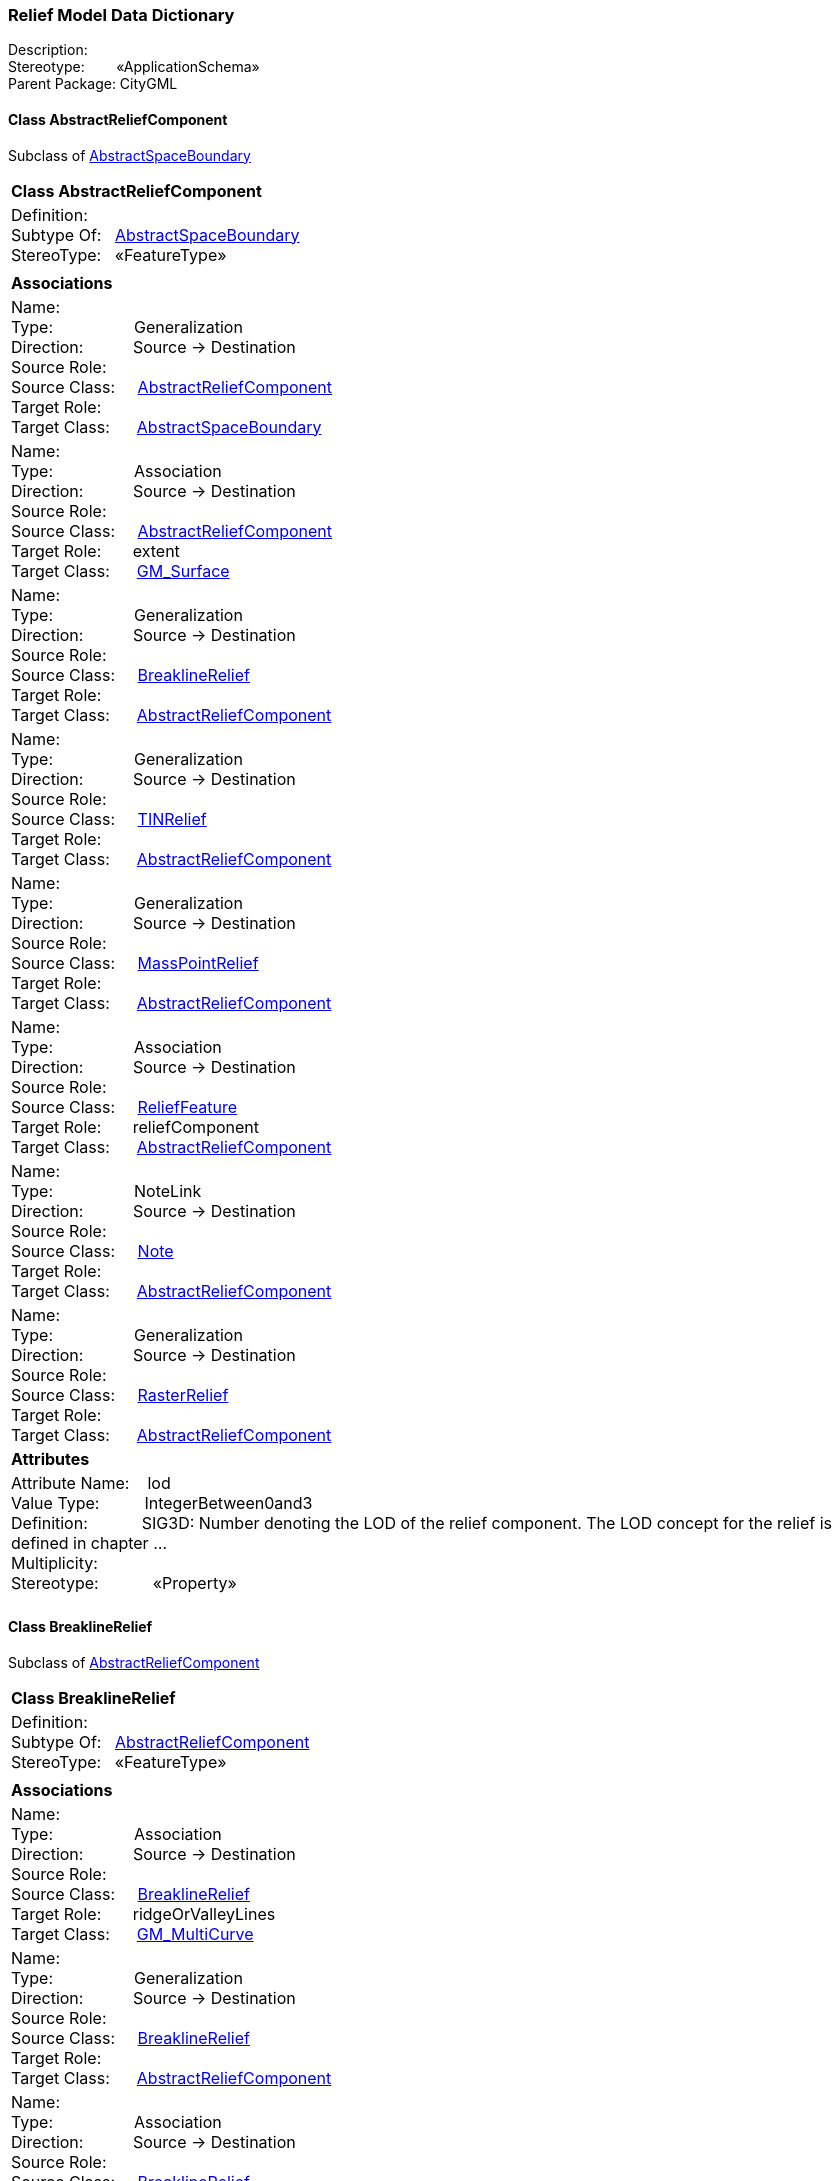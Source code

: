 [[Relief-data-dictionary]]
=== *Relief Model Data Dictionary*

Description:{nbsp}{nbsp}{nbsp}{nbsp}{nbsp}{nbsp}{nbsp} +
Stereotype:{nbsp}{nbsp}{nbsp}{nbsp}{nbsp}{nbsp}{nbsp}{nbsp}«ApplicationSchema» +
Parent Package:{nbsp}CityGML

[[AbstractReliefComponent-section]]
==== *Class AbstractReliefComponent*
Subclass of <<AbstractSpaceBoundary-section,AbstractSpaceBoundary>>

|====
|*Class AbstractReliefComponent*
|Definition:{nbsp}{nbsp}{nbsp}{nbsp}  +
Subtype Of: {nbsp}{nbsp}<<AbstractSpaceBoundary-section,AbstractSpaceBoundary>> +
StereoType:{nbsp}{nbsp} «FeatureType»
|
|*Associations*
|Name: {nbsp}{nbsp}{nbsp}{nbsp}{nbsp}{nbsp}{nbsp}{nbsp}{nbsp}{nbsp}{nbsp}{nbsp}{nbsp}{nbsp}{nbsp}  +
Type: {nbsp}{nbsp}{nbsp}{nbsp}{nbsp}{nbsp}{nbsp}{nbsp}{nbsp}{nbsp}{nbsp}{nbsp}{nbsp}{nbsp}{nbsp}{nbsp} Generalization +
Direction: {nbsp}{nbsp}{nbsp}{nbsp}{nbsp}{nbsp}{nbsp}{nbsp}{nbsp} Source -> Destination +
Source Role: {nbsp}{nbsp}{nbsp}{nbsp}  +
Source Class: {nbsp}{nbsp}{nbsp} <<AbstractReliefComponent-section,AbstractReliefComponent>> +
Target Role: {nbsp}{nbsp}{nbsp}{nbsp}{nbsp}  +
Target Class: {nbsp}{nbsp}{nbsp}{nbsp} <<AbstractSpaceBoundary-section,AbstractSpaceBoundary>> +
|Name: {nbsp}{nbsp}{nbsp}{nbsp}{nbsp}{nbsp}{nbsp}{nbsp}{nbsp}{nbsp}{nbsp}{nbsp}{nbsp}{nbsp}{nbsp}  +
Type: {nbsp}{nbsp}{nbsp}{nbsp}{nbsp}{nbsp}{nbsp}{nbsp}{nbsp}{nbsp}{nbsp}{nbsp}{nbsp}{nbsp}{nbsp}{nbsp} Association +
Direction: {nbsp}{nbsp}{nbsp}{nbsp}{nbsp}{nbsp}{nbsp}{nbsp}{nbsp} Source -> Destination +
Source Role: {nbsp}{nbsp}{nbsp}{nbsp}  +
Source Class: {nbsp}{nbsp}{nbsp} <<AbstractReliefComponent-section,AbstractReliefComponent>> +
Target Role: {nbsp}{nbsp}{nbsp}{nbsp}{nbsp} extent +
Target Class: {nbsp}{nbsp}{nbsp}{nbsp} <<GM_Surface-section,GM_Surface>> +
|Name: {nbsp}{nbsp}{nbsp}{nbsp}{nbsp}{nbsp}{nbsp}{nbsp}{nbsp}{nbsp}{nbsp}{nbsp}{nbsp}{nbsp}{nbsp}  +
Type: {nbsp}{nbsp}{nbsp}{nbsp}{nbsp}{nbsp}{nbsp}{nbsp}{nbsp}{nbsp}{nbsp}{nbsp}{nbsp}{nbsp}{nbsp}{nbsp} Generalization +
Direction: {nbsp}{nbsp}{nbsp}{nbsp}{nbsp}{nbsp}{nbsp}{nbsp}{nbsp} Source -> Destination +
Source Role: {nbsp}{nbsp}{nbsp}{nbsp}  +
Source Class: {nbsp}{nbsp}{nbsp} <<BreaklineRelief-section,BreaklineRelief>> +
Target Role: {nbsp}{nbsp}{nbsp}{nbsp}{nbsp}  +
Target Class: {nbsp}{nbsp}{nbsp}{nbsp} <<AbstractReliefComponent-section,AbstractReliefComponent>> +
|Name: {nbsp}{nbsp}{nbsp}{nbsp}{nbsp}{nbsp}{nbsp}{nbsp}{nbsp}{nbsp}{nbsp}{nbsp}{nbsp}{nbsp}{nbsp}  +
Type: {nbsp}{nbsp}{nbsp}{nbsp}{nbsp}{nbsp}{nbsp}{nbsp}{nbsp}{nbsp}{nbsp}{nbsp}{nbsp}{nbsp}{nbsp}{nbsp} Generalization +
Direction: {nbsp}{nbsp}{nbsp}{nbsp}{nbsp}{nbsp}{nbsp}{nbsp}{nbsp} Source -> Destination +
Source Role: {nbsp}{nbsp}{nbsp}{nbsp}  +
Source Class: {nbsp}{nbsp}{nbsp} <<TINRelief-section,TINRelief>> +
Target Role: {nbsp}{nbsp}{nbsp}{nbsp}{nbsp}  +
Target Class: {nbsp}{nbsp}{nbsp}{nbsp} <<AbstractReliefComponent-section,AbstractReliefComponent>> +
|Name: {nbsp}{nbsp}{nbsp}{nbsp}{nbsp}{nbsp}{nbsp}{nbsp}{nbsp}{nbsp}{nbsp}{nbsp}{nbsp}{nbsp}{nbsp}  +
Type: {nbsp}{nbsp}{nbsp}{nbsp}{nbsp}{nbsp}{nbsp}{nbsp}{nbsp}{nbsp}{nbsp}{nbsp}{nbsp}{nbsp}{nbsp}{nbsp} Generalization +
Direction: {nbsp}{nbsp}{nbsp}{nbsp}{nbsp}{nbsp}{nbsp}{nbsp}{nbsp} Source -> Destination +
Source Role: {nbsp}{nbsp}{nbsp}{nbsp}  +
Source Class: {nbsp}{nbsp}{nbsp} <<MassPointRelief-section,MassPointRelief>> +
Target Role: {nbsp}{nbsp}{nbsp}{nbsp}{nbsp}  +
Target Class: {nbsp}{nbsp}{nbsp}{nbsp} <<AbstractReliefComponent-section,AbstractReliefComponent>> +
|Name: {nbsp}{nbsp}{nbsp}{nbsp}{nbsp}{nbsp}{nbsp}{nbsp}{nbsp}{nbsp}{nbsp}{nbsp}{nbsp}{nbsp}{nbsp}  +
Type: {nbsp}{nbsp}{nbsp}{nbsp}{nbsp}{nbsp}{nbsp}{nbsp}{nbsp}{nbsp}{nbsp}{nbsp}{nbsp}{nbsp}{nbsp}{nbsp} Association +
Direction: {nbsp}{nbsp}{nbsp}{nbsp}{nbsp}{nbsp}{nbsp}{nbsp}{nbsp} Source -> Destination +
Source Role: {nbsp}{nbsp}{nbsp}{nbsp}  +
Source Class: {nbsp}{nbsp}{nbsp} <<ReliefFeature-section,ReliefFeature>> +
Target Role: {nbsp}{nbsp}{nbsp}{nbsp}{nbsp} reliefComponent +
Target Class: {nbsp}{nbsp}{nbsp}{nbsp} <<AbstractReliefComponent-section,AbstractReliefComponent>> +
|Name: {nbsp}{nbsp}{nbsp}{nbsp}{nbsp}{nbsp}{nbsp}{nbsp}{nbsp}{nbsp}{nbsp}{nbsp}{nbsp}{nbsp}{nbsp}  +
Type: {nbsp}{nbsp}{nbsp}{nbsp}{nbsp}{nbsp}{nbsp}{nbsp}{nbsp}{nbsp}{nbsp}{nbsp}{nbsp}{nbsp}{nbsp}{nbsp} NoteLink +
Direction: {nbsp}{nbsp}{nbsp}{nbsp}{nbsp}{nbsp}{nbsp}{nbsp}{nbsp} Source -> Destination +
Source Role: {nbsp}{nbsp}{nbsp}{nbsp}  +
Source Class: {nbsp}{nbsp}{nbsp} <<Note-section,Note>> +
Target Role: {nbsp}{nbsp}{nbsp}{nbsp}{nbsp}  +
Target Class: {nbsp}{nbsp}{nbsp}{nbsp} <<AbstractReliefComponent-section,AbstractReliefComponent>> +
|Name: {nbsp}{nbsp}{nbsp}{nbsp}{nbsp}{nbsp}{nbsp}{nbsp}{nbsp}{nbsp}{nbsp}{nbsp}{nbsp}{nbsp}{nbsp}  +
Type: {nbsp}{nbsp}{nbsp}{nbsp}{nbsp}{nbsp}{nbsp}{nbsp}{nbsp}{nbsp}{nbsp}{nbsp}{nbsp}{nbsp}{nbsp}{nbsp} Generalization +
Direction: {nbsp}{nbsp}{nbsp}{nbsp}{nbsp}{nbsp}{nbsp}{nbsp}{nbsp} Source -> Destination +
Source Role: {nbsp}{nbsp}{nbsp}{nbsp}  +
Source Class: {nbsp}{nbsp}{nbsp} <<RasterRelief-section,RasterRelief>> +
Target Role: {nbsp}{nbsp}{nbsp}{nbsp}{nbsp}  +
Target Class: {nbsp}{nbsp}{nbsp}{nbsp} <<AbstractReliefComponent-section,AbstractReliefComponent>> +
|*Attributes*
|Attribute Name: {nbsp}{nbsp}{nbsp}lod +
Value Type: {nbsp}{nbsp}{nbsp}{nbsp}{nbsp}{nbsp}{nbsp}{nbsp} IntegerBetween0and3 +
Definition: {nbsp}{nbsp}{nbsp}{nbsp}{nbsp}{nbsp}{nbsp}{nbsp}{nbsp}{nbsp} SIG3D: Number denoting the LOD of the relief component. The LOD concept for the relief is defined in chapter ...  +
Multiplicity: {nbsp}{nbsp}{nbsp}{nbsp}{nbsp}{nbsp}{nbsp}{nbsp}  +
Stereotype: {nbsp}{nbsp}{nbsp}{nbsp}{nbsp}{nbsp}{nbsp}{nbsp}{nbsp}{nbsp} «Property» + 

|
|==== 

[[BreaklineRelief-section]]
==== *Class BreaklineRelief*
Subclass of <<AbstractReliefComponent-section,AbstractReliefComponent>>

|====
|*Class BreaklineRelief*
|Definition:{nbsp}{nbsp}{nbsp}{nbsp}  +
Subtype Of: {nbsp}{nbsp}<<AbstractReliefComponent-section,AbstractReliefComponent>> +
StereoType:{nbsp}{nbsp} «FeatureType»
|
|*Associations*
|Name: {nbsp}{nbsp}{nbsp}{nbsp}{nbsp}{nbsp}{nbsp}{nbsp}{nbsp}{nbsp}{nbsp}{nbsp}{nbsp}{nbsp}{nbsp}  +
Type: {nbsp}{nbsp}{nbsp}{nbsp}{nbsp}{nbsp}{nbsp}{nbsp}{nbsp}{nbsp}{nbsp}{nbsp}{nbsp}{nbsp}{nbsp}{nbsp} Association +
Direction: {nbsp}{nbsp}{nbsp}{nbsp}{nbsp}{nbsp}{nbsp}{nbsp}{nbsp} Source -> Destination +
Source Role: {nbsp}{nbsp}{nbsp}{nbsp}  +
Source Class: {nbsp}{nbsp}{nbsp} <<BreaklineRelief-section,BreaklineRelief>> +
Target Role: {nbsp}{nbsp}{nbsp}{nbsp}{nbsp} ridgeOrValleyLines +
Target Class: {nbsp}{nbsp}{nbsp}{nbsp} <<GM_MultiCurve-section,GM_MultiCurve>> +
|Name: {nbsp}{nbsp}{nbsp}{nbsp}{nbsp}{nbsp}{nbsp}{nbsp}{nbsp}{nbsp}{nbsp}{nbsp}{nbsp}{nbsp}{nbsp}  +
Type: {nbsp}{nbsp}{nbsp}{nbsp}{nbsp}{nbsp}{nbsp}{nbsp}{nbsp}{nbsp}{nbsp}{nbsp}{nbsp}{nbsp}{nbsp}{nbsp} Generalization +
Direction: {nbsp}{nbsp}{nbsp}{nbsp}{nbsp}{nbsp}{nbsp}{nbsp}{nbsp} Source -> Destination +
Source Role: {nbsp}{nbsp}{nbsp}{nbsp}  +
Source Class: {nbsp}{nbsp}{nbsp} <<BreaklineRelief-section,BreaklineRelief>> +
Target Role: {nbsp}{nbsp}{nbsp}{nbsp}{nbsp}  +
Target Class: {nbsp}{nbsp}{nbsp}{nbsp} <<AbstractReliefComponent-section,AbstractReliefComponent>> +
|Name: {nbsp}{nbsp}{nbsp}{nbsp}{nbsp}{nbsp}{nbsp}{nbsp}{nbsp}{nbsp}{nbsp}{nbsp}{nbsp}{nbsp}{nbsp}  +
Type: {nbsp}{nbsp}{nbsp}{nbsp}{nbsp}{nbsp}{nbsp}{nbsp}{nbsp}{nbsp}{nbsp}{nbsp}{nbsp}{nbsp}{nbsp}{nbsp} Association +
Direction: {nbsp}{nbsp}{nbsp}{nbsp}{nbsp}{nbsp}{nbsp}{nbsp}{nbsp} Source -> Destination +
Source Role: {nbsp}{nbsp}{nbsp}{nbsp}  +
Source Class: {nbsp}{nbsp}{nbsp} <<BreaklineRelief-section,BreaklineRelief>> +
Target Role: {nbsp}{nbsp}{nbsp}{nbsp}{nbsp} breaklines +
Target Class: {nbsp}{nbsp}{nbsp}{nbsp} <<GM_MultiCurve-section,GM_MultiCurve>> +
|*Attributes*
|
|==== 

[[MassPointRelief-section]]
==== *Class MassPointRelief*
Subclass of <<AbstractReliefComponent-section,AbstractReliefComponent>>

|====
|*Class MassPointRelief*
|Definition:{nbsp}{nbsp}{nbsp}{nbsp}  +
Subtype Of: {nbsp}{nbsp}<<AbstractReliefComponent-section,AbstractReliefComponent>> +
StereoType:{nbsp}{nbsp} «FeatureType»
|
|*Associations*
|Name: {nbsp}{nbsp}{nbsp}{nbsp}{nbsp}{nbsp}{nbsp}{nbsp}{nbsp}{nbsp}{nbsp}{nbsp}{nbsp}{nbsp}{nbsp}  +
Type: {nbsp}{nbsp}{nbsp}{nbsp}{nbsp}{nbsp}{nbsp}{nbsp}{nbsp}{nbsp}{nbsp}{nbsp}{nbsp}{nbsp}{nbsp}{nbsp} Association +
Direction: {nbsp}{nbsp}{nbsp}{nbsp}{nbsp}{nbsp}{nbsp}{nbsp}{nbsp} Source -> Destination +
Source Role: {nbsp}{nbsp}{nbsp}{nbsp}  +
Source Class: {nbsp}{nbsp}{nbsp} <<MassPointRelief-section,MassPointRelief>> +
Target Role: {nbsp}{nbsp}{nbsp}{nbsp}{nbsp} reliefPoints +
Target Class: {nbsp}{nbsp}{nbsp}{nbsp} <<GM_MultiPoint-section,GM_MultiPoint>> +
|Name: {nbsp}{nbsp}{nbsp}{nbsp}{nbsp}{nbsp}{nbsp}{nbsp}{nbsp}{nbsp}{nbsp}{nbsp}{nbsp}{nbsp}{nbsp}  +
Type: {nbsp}{nbsp}{nbsp}{nbsp}{nbsp}{nbsp}{nbsp}{nbsp}{nbsp}{nbsp}{nbsp}{nbsp}{nbsp}{nbsp}{nbsp}{nbsp} Association +
Direction: {nbsp}{nbsp}{nbsp}{nbsp}{nbsp}{nbsp}{nbsp}{nbsp}{nbsp} Source -> Destination +
Source Role: {nbsp}{nbsp}{nbsp}{nbsp}  +
Source Class: {nbsp}{nbsp}{nbsp} <<MassPointRelief-section,MassPointRelief>> +
Target Role: {nbsp}{nbsp}{nbsp}{nbsp}{nbsp} pointCloud +
Target Class: {nbsp}{nbsp}{nbsp}{nbsp} <<AbstractPointCloud-section,AbstractPointCloud>> +
|Name: {nbsp}{nbsp}{nbsp}{nbsp}{nbsp}{nbsp}{nbsp}{nbsp}{nbsp}{nbsp}{nbsp}{nbsp}{nbsp}{nbsp}{nbsp}  +
Type: {nbsp}{nbsp}{nbsp}{nbsp}{nbsp}{nbsp}{nbsp}{nbsp}{nbsp}{nbsp}{nbsp}{nbsp}{nbsp}{nbsp}{nbsp}{nbsp} Generalization +
Direction: {nbsp}{nbsp}{nbsp}{nbsp}{nbsp}{nbsp}{nbsp}{nbsp}{nbsp} Source -> Destination +
Source Role: {nbsp}{nbsp}{nbsp}{nbsp}  +
Source Class: {nbsp}{nbsp}{nbsp} <<MassPointRelief-section,MassPointRelief>> +
Target Role: {nbsp}{nbsp}{nbsp}{nbsp}{nbsp}  +
Target Class: {nbsp}{nbsp}{nbsp}{nbsp} <<AbstractReliefComponent-section,AbstractReliefComponent>> +
|*Attributes*
|
|==== 

[[RasterRelief-section]]
==== *Class RasterRelief*
Subclass of <<AbstractReliefComponent-section,AbstractReliefComponent>>

|====
|*Class RasterRelief*
|Definition:{nbsp}{nbsp}{nbsp}{nbsp}  +
Subtype Of: {nbsp}{nbsp}<<AbstractReliefComponent-section,AbstractReliefComponent>> +
StereoType:{nbsp}{nbsp} «FeatureType»
|
|*Associations*
|Name: {nbsp}{nbsp}{nbsp}{nbsp}{nbsp}{nbsp}{nbsp}{nbsp}{nbsp}{nbsp}{nbsp}{nbsp}{nbsp}{nbsp}{nbsp}  +
Type: {nbsp}{nbsp}{nbsp}{nbsp}{nbsp}{nbsp}{nbsp}{nbsp}{nbsp}{nbsp}{nbsp}{nbsp}{nbsp}{nbsp}{nbsp}{nbsp} Generalization +
Direction: {nbsp}{nbsp}{nbsp}{nbsp}{nbsp}{nbsp}{nbsp}{nbsp}{nbsp} Source -> Destination +
Source Role: {nbsp}{nbsp}{nbsp}{nbsp}  +
Source Class: {nbsp}{nbsp}{nbsp} <<RasterRelief-section,RasterRelief>> +
Target Role: {nbsp}{nbsp}{nbsp}{nbsp}{nbsp}  +
Target Class: {nbsp}{nbsp}{nbsp}{nbsp} <<AbstractReliefComponent-section,AbstractReliefComponent>> +
|Name: {nbsp}{nbsp}{nbsp}{nbsp}{nbsp}{nbsp}{nbsp}{nbsp}{nbsp}{nbsp}{nbsp}{nbsp}{nbsp}{nbsp}{nbsp}  +
Type: {nbsp}{nbsp}{nbsp}{nbsp}{nbsp}{nbsp}{nbsp}{nbsp}{nbsp}{nbsp}{nbsp}{nbsp}{nbsp}{nbsp}{nbsp}{nbsp} Association +
Direction: {nbsp}{nbsp}{nbsp}{nbsp}{nbsp}{nbsp}{nbsp}{nbsp}{nbsp} Source -> Destination +
Source Role: {nbsp}{nbsp}{nbsp}{nbsp}  +
Source Class: {nbsp}{nbsp}{nbsp} <<RasterRelief-section,RasterRelief>> +
Target Role: {nbsp}{nbsp}{nbsp}{nbsp}{nbsp} grid +
Target Class: {nbsp}{nbsp}{nbsp}{nbsp} <<CV_DiscreteGridPointCoverage-section,CV_DiscreteGridPointCoverage>> +
|*Attributes*
|
|==== 

[[ReliefFeature-section]]
==== *Class ReliefFeature*
Subclass of <<AbstractSpaceBoundary-section,AbstractSpaceBoundary>>

|====
|*Class ReliefFeature*
|Definition:{nbsp}{nbsp}{nbsp}{nbsp}  +
Subtype Of: {nbsp}{nbsp}<<AbstractSpaceBoundary-section,AbstractSpaceBoundary>> +
StereoType:{nbsp}{nbsp} «TopLevelFeatureType»
|
|*Associations*
|Name: {nbsp}{nbsp}{nbsp}{nbsp}{nbsp}{nbsp}{nbsp}{nbsp}{nbsp}{nbsp}{nbsp}{nbsp}{nbsp}{nbsp}{nbsp}  +
Type: {nbsp}{nbsp}{nbsp}{nbsp}{nbsp}{nbsp}{nbsp}{nbsp}{nbsp}{nbsp}{nbsp}{nbsp}{nbsp}{nbsp}{nbsp}{nbsp} Association +
Direction: {nbsp}{nbsp}{nbsp}{nbsp}{nbsp}{nbsp}{nbsp}{nbsp}{nbsp} Source -> Destination +
Source Role: {nbsp}{nbsp}{nbsp}{nbsp}  +
Source Class: {nbsp}{nbsp}{nbsp} <<ReliefFeature-section,ReliefFeature>> +
Target Role: {nbsp}{nbsp}{nbsp}{nbsp}{nbsp} reliefComponent +
Target Class: {nbsp}{nbsp}{nbsp}{nbsp} <<AbstractReliefComponent-section,AbstractReliefComponent>> +
|Name: {nbsp}{nbsp}{nbsp}{nbsp}{nbsp}{nbsp}{nbsp}{nbsp}{nbsp}{nbsp}{nbsp}{nbsp}{nbsp}{nbsp}{nbsp}  +
Type: {nbsp}{nbsp}{nbsp}{nbsp}{nbsp}{nbsp}{nbsp}{nbsp}{nbsp}{nbsp}{nbsp}{nbsp}{nbsp}{nbsp}{nbsp}{nbsp} Generalization +
Direction: {nbsp}{nbsp}{nbsp}{nbsp}{nbsp}{nbsp}{nbsp}{nbsp}{nbsp} Source -> Destination +
Source Role: {nbsp}{nbsp}{nbsp}{nbsp}  +
Source Class: {nbsp}{nbsp}{nbsp} <<ReliefFeature-section,ReliefFeature>> +
Target Role: {nbsp}{nbsp}{nbsp}{nbsp}{nbsp}  +
Target Class: {nbsp}{nbsp}{nbsp}{nbsp} <<AbstractSpaceBoundary-section,AbstractSpaceBoundary>> +
|*Attributes*
|Attribute Name: {nbsp}{nbsp}{nbsp}lod +
Value Type: {nbsp}{nbsp}{nbsp}{nbsp}{nbsp}{nbsp}{nbsp}{nbsp} IntegerBetween0and3 +
Definition: {nbsp}{nbsp}{nbsp}{nbsp}{nbsp}{nbsp}{nbsp}{nbsp}{nbsp}{nbsp} SIG3D: Number denoting the LOD of the relief feature. The LOD concept for the relief is defined in chapter ...  +
Multiplicity: {nbsp}{nbsp}{nbsp}{nbsp}{nbsp}{nbsp}{nbsp}{nbsp}  +
Stereotype: {nbsp}{nbsp}{nbsp}{nbsp}{nbsp}{nbsp}{nbsp}{nbsp}{nbsp}{nbsp} «Property» + 

|
|==== 

[[TINRelief-section]]
==== *Class TINRelief*
Subclass of <<AbstractReliefComponent-section,AbstractReliefComponent>>

|====
|*Class TINRelief*
|Definition:{nbsp}{nbsp}{nbsp}{nbsp}  +
Subtype Of: {nbsp}{nbsp}<<AbstractReliefComponent-section,AbstractReliefComponent>> +
StereoType:{nbsp}{nbsp} «FeatureType»
|
|*Associations*
|Name: {nbsp}{nbsp}{nbsp}{nbsp}{nbsp}{nbsp}{nbsp}{nbsp}{nbsp}{nbsp}{nbsp}{nbsp}{nbsp}{nbsp}{nbsp}  +
Type: {nbsp}{nbsp}{nbsp}{nbsp}{nbsp}{nbsp}{nbsp}{nbsp}{nbsp}{nbsp}{nbsp}{nbsp}{nbsp}{nbsp}{nbsp}{nbsp} Generalization +
Direction: {nbsp}{nbsp}{nbsp}{nbsp}{nbsp}{nbsp}{nbsp}{nbsp}{nbsp} Source -> Destination +
Source Role: {nbsp}{nbsp}{nbsp}{nbsp}  +
Source Class: {nbsp}{nbsp}{nbsp} <<TINRelief-section,TINRelief>> +
Target Role: {nbsp}{nbsp}{nbsp}{nbsp}{nbsp}  +
Target Class: {nbsp}{nbsp}{nbsp}{nbsp} <<AbstractReliefComponent-section,AbstractReliefComponent>> +
|Name: {nbsp}{nbsp}{nbsp}{nbsp}{nbsp}{nbsp}{nbsp}{nbsp}{nbsp}{nbsp}{nbsp}{nbsp}{nbsp}{nbsp}{nbsp}  +
Type: {nbsp}{nbsp}{nbsp}{nbsp}{nbsp}{nbsp}{nbsp}{nbsp}{nbsp}{nbsp}{nbsp}{nbsp}{nbsp}{nbsp}{nbsp}{nbsp} Association +
Direction: {nbsp}{nbsp}{nbsp}{nbsp}{nbsp}{nbsp}{nbsp}{nbsp}{nbsp} Source -> Destination +
Source Role: {nbsp}{nbsp}{nbsp}{nbsp}  +
Source Class: {nbsp}{nbsp}{nbsp} <<TINRelief-section,TINRelief>> +
Target Role: {nbsp}{nbsp}{nbsp}{nbsp}{nbsp} tin +
Target Class: {nbsp}{nbsp}{nbsp}{nbsp} <<GM_TriangulatedSurface-section,GM_TriangulatedSurface>> +
|*Attributes*
|
|==== 
  



